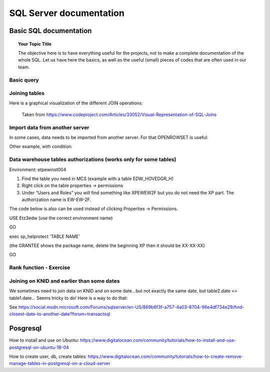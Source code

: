 
===============
 SQL Server documentation
===============

Basic SQL documentation
===============

.. topic:: Your Topic Title

    The objective here is to have everything useful for the projects, not to make a complete documentation of the whole SQL. 
    Let us have here the basics, as well as the useful (small) pieces of codes that are often used in our team.
	
Basic query
----------------

.. code-block:: sql
   :linenos:

   SELECT * FROM mytable   
   
Joining tables
----------------

Here is a graphical visualization of the different JOIN operations:

.. figure:: Images/Visual_SQL_JOINS.jpg
   :scale: 100 %
   :alt: map to buried treasure

   Taken from https://www.codeproject.com/Articles/33052/Visual-Representation-of-SQL-Joins
   

Import data from another server
----------------------------------

In some cases, data needs to be imported from another server. For that OPENROWSET is useful:

.. code-block:: sql
   :linenos:

   SELECT *
   INTO ETZ33839AA.dbo.HNWI_userlist
   FROM OPENROWSET(
    	'SQLNCLI', 'Server=CF4S01\INST001;Trusted_Connection=yes;',  
    	'Select *
        FROM [MCS_ModelDev_Score].[DK_PRV_2016].[test_pbe_pf_for_bda]'
   )
   
Other example, with condition:   
   
.. code-block:: sql
   :linenos:
   
   SELECT *
   INTO [ETZ3BSC1].[NT0001\BC1733].[SME_OOT_FINNISH_CUSTOMERS]
   FROM OPENROWSET(
       'SQLNCLI', 'Server=CF4S01\INST001 ;Trusted_Connection=yes;',  
       'SELECT le_unit_master, run_ts 
       FROM [MCS_ModelDev_Score].[GSM_Comp].[DEV_VAL_201511_0040_V2]
       WHERE R_NEW_B_TYPE = ''B_SC_13''
   '
   ) 
   

Data warehouse tables authorizations (works only for some tables)
--------------------------------------------------------------------------

Environment: etpew\inst004

1.	Find the table you need in MCS (example with a table EDW_HOVEDGR_H)
2.	Right click on the table properties -> permissions
3.	Under “Users and Roles” you will find something like XPEWEW2F but you do not need the XP part. The authorization name is EW-EW-2F.
 

 
 

The code below is also can be used instead of clicking Properties -> Permissions.

USE Etz3edw (use the correct environment name)
 
GO
 
exec sp_helprotect 'TABLE NAME' 

(the GRANTEE shows the package name, delete the beginning XP then it should be XX-XX-XX)
 
GO



Rank function - Exercise
---------------------------------

.. figure:: Images/Exercise_GiveScore_for_ClosestDate_result.jpg
   :scale: 100 %

.. code-block:: sql
   :linenos:
   
   --First: join on knid, build difference SCOREDATE-CREATIONDATE 
   select a.KNID,a.CREATIONDATE,b.SCOREDATE,b.SCORE, datediff(day,b.SCOREDATE,a.CREATIONDATE) as DateDifference
   into #temp
   from #t1 as a
   join #t2 as b on a.KNID = b.KNID
   where datediff(day,b.SCOREDATE,a.CREATIONDATE) > 0

   --Second: in DateDifference, the smallest positive value is the one we need. So we build a Rank on that,
   --        for each KNID--CREATIONDATE group (see the partition by clause)
   select KNID,CREATIONDATE,SCOREDATE,SCORE,DateDifference
   ,RANK() OVER   
    (PARTITION BY KNID,CREATIONDATE ORDER BY DateDifference ASC) AS Rank
   into #temp2
   from #temp

   --Third: we select Rank=1 to get the SCOREDATE AND SCORE for each KNID--CREATIONDATE combination
   select * from #temp2
   where Rank = 1
   order by CREATIONDATE desc

   select * from #result
   order by CREATIONDATE desc   
   
.. figure:: Images/Exercise_GiveScore_for_ClosestDate_result2.jpg
   :scale: 100 %   
   
   
Joining on KNID and earlier than some dates
---------------------------------------------------

We sometimes need to join data on KNID and on some date...but not exactly the same date, but table2.date <= table1.date... Seems tricky to do! Here is a way to do that:

.. code-block:: sql
   :linenos:
   
   SELECT ID, Date, Price 
   FROM (
   SELECT B.ID, B.Date, B.Price, ROW_NUMBER() OVER (PARTITION BY A.ID ORDER BY ABS(DATEDIFF(Day, A.Date, B.Date))) AS SEQ 
   FROM TableA AS A JOIN TableB AS B 
   ON A.ID=B.ID 
   WHERE B.Date<=A.Date ) AS T 
   WHERE SEQ=1
   
See https://social.msdn.microsoft.com/Forums/sqlserver/en-US/869b6f3f-a757-4a03-8704-96e4df734e29/find-closest-date-to-another-date?forum=transactsql   

Posgresql
========================================================

How to install and use on Ubuntu: https://www.digitalocean.com/community/tutorials/how-to-install-and-use-postgresql-on-ubuntu-18-04

How to create user, db, create tables: https://www.digitalocean.com/community/tutorials/how-to-create-remove-manage-tables-in-postgresql-on-a-cloud-server
